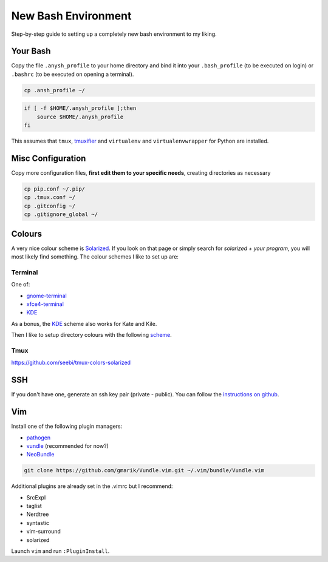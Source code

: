 ====================
New Bash Environment
====================

Step-by-step guide to setting up a completely new bash environment to my liking.

Your Bash
---------

Copy the file ``.anysh_profile`` to your home directory and bind it into your
``.bash_profile`` (to be executed on login) or ``.bashrc`` (to be executed on
opening a terminal).

.. code-block:: bash

    cp .ansh_profile ~/

.. code-block:: bash

    if [ -f $HOME/.anysh_profile ];then
        source $HOME/.anysh_profile
    fi

This assumes that ``tmux``, `tmuxifier`_ and ``virtualenv`` and
``virtualenvwrapper`` for Python are installed.

.. _`tmuxifier`: https://github.com/jimeh/tmuxifier

Misc Configuration
------------------

Copy more configuration files, **first edit them to your specific needs**,
creating directories as necessary

.. code-block:: bash

    cp pip.conf ~/.pip/
    cp .tmux.conf ~/
    cp .gitconfig ~/
    cp .gitignore_global ~/

Colours
-------

A very nice colour scheme is Solarized_. If you look on that page or simply
search for *solarized + your program*, you will most likely find something. The
colour schemes I like to set up are:

Terminal
~~~~~~~~

One of:

* gnome-terminal_
* xfce4-terminal_
* KDE_

As a bonus, the KDE_ scheme also works for Kate and Kile.

Then I like to setup directory colours with the following scheme_.

.. _Solarized: http://ethanschoonover.com/solarized
.. _gnome-terminal: https://github.com/Anthony25/gnome-terminal-colors-solarized
.. _xfce4-terminal: https://github.com/sgerrand/xfce4-terminal-colors-solarized
.. _KDE: https://github.com/hayalci/kde-colors-solarized
.. _scheme: https://github.com/seebi/dircolors-solarized

Tmux
~~~~

https://github.com/seebi/tmux-colors-solarized

SSH
---

If you don't have one, generate an ssh key pair (private - public). You can
follow the `instructions on github`_.

.. _`instructions on github`: https://help.github.com/articles/generating-ssh-keys

Vim
---

Install one of the following plugin managers:

* pathogen_
* vundle_ (recommended for now?)
* NeoBundle_

.. code-block:: bash

    git clone https://github.com/gmarik/Vundle.vim.git ~/.vim/bundle/Vundle.vim

Additional plugins are already set in the .vimrc but I recommend:

* SrcExpl
* taglist
* Nerdtree
* syntastic
* vim-surround
* solarized

Launch ``vim`` and run ``:PluginInstall``.

.. _pathogen: https://github.com/tpope/vim-pathogen
.. _vundle: https://github.com/gmarik/Vundle.vim
.. _NeoBundle: https://github.com/Shougo/neobundle.vim



